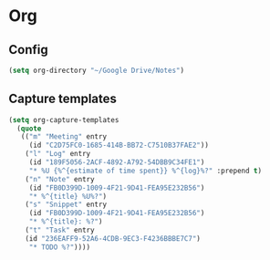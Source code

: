 * Org
** Config
   #+BEGIN_SRC emacs-lisp
   (setq org-directory "~/Google Drive/Notes")
   #+END_SRC
** Capture templates
   #+BEGIN_SRC emacs-lisp
     (setq org-capture-templates
	   (quote
	    (("m" "Meeting" entry
	      (id "C2D75FC0-1685-414B-BB72-C7510B37FAE2"))
	     ("l" "Log" entry
	      (id "189F5056-2ACF-4892-A792-54DBB9C34FE1")
	      "* %U {%^{estimate of time spent}} %^{log}%?" :prepend t)
	     ("n" "Note" entry
	      (id "FB0D399D-1009-4F21-9D41-FEA95E232B56")
	      "* %^{title} %U%?")
	     ("s" "Snippet" entry
	      (id "FB0D399D-1009-4F21-9D41-FEA95E232B56")
	      "* %^{title}: %?")
	     ("t" "Task" entry
	     (id "236EAFF9-52A6-4CDB-9EC3-F4236BBBE7C7")
	      "* TODO %?"))))
   #+END_SRC
